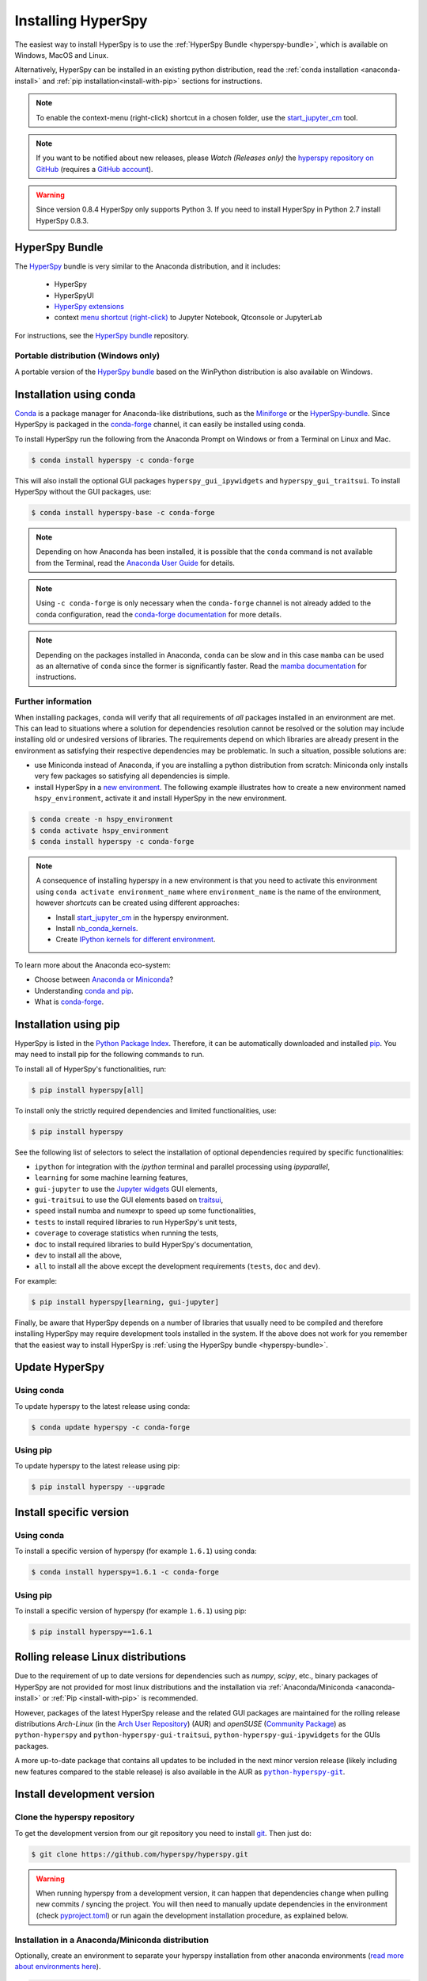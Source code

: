 
.. _install-label:

Installing HyperSpy
===================

The easiest way to install HyperSpy is to use the
:ref:`HyperSpy Bundle <hyperspy-bundle>`, which is available on Windows, MacOS
and Linux.

Alternatively, HyperSpy can be installed in an existing python distribution,
read the :ref:`conda installation <anaconda-install>` and
:ref:`pip installation<install-with-pip>` sections for instructions.

.. note::

    To enable the context-menu (right-click) shortcut in a chosen folder, use
    the `start_jupyter_cm <https://github.com/hyperspy/start_jupyter_cm>`_ tool.

.. note::

    If you want to be notified about new releases, please *Watch (Releases only)*
    the `hyperspy repository on GitHub <https://github.com/hyperspy/hyperspy/>`_
    (requires a `GitHub account <https://github.com/login>`_).

.. warning::

    Since version 0.8.4 HyperSpy only supports Python 3. If you need to install
    HyperSpy in Python 2.7 install HyperSpy 0.8.3.

.. _hyperspy-bundle:

HyperSpy Bundle
---------------

The `HyperSpy <https://github.com/hyperspy/hyperspy-bundle>`__ bundle is very similar
to the Anaconda distribution, and it includes:

  * HyperSpy
  * HyperSpyUI
  * `HyperSpy extensions <https://github.com/hyperspy/hyperspy-extensions-list>`_
  * context `menu shortcut (right-click) <https://github.com/hyperspy/start_jupyter_cm>`_
    to Jupyter Notebook, Qtconsole or JupyterLab

.. raw:: html

    <div class="text-center">
        <a  class="downloadbutton"
            href="https://github.com/hyperspy/hyperspy-bundle/releases/latest">
                Download HyperSpy-bundle installer
        </a>
    </div>
    <br>

For instructions, see the `HyperSpy bundle <https://github.com/hyperspy/hyperspy-bundle>`__ repository.

Portable distribution (Windows only)
^^^^^^^^^^^^^^^^^^^^^^^^^^^^^^^^^^^^

A portable version of the `HyperSpy bundle <https://github.com/hyperspy/hyperspy-bundle>`__
based on the WinPython distribution is also available on Windows.

.. _anaconda-install:

Installation using conda
------------------------

`Conda <https://docs.conda.io/en/latest/>`_ is a package manager for Anaconda-like
distributions, such as the `Miniforge <https://github.com/conda-forge/miniforge>`_
or the `HyperSpy-bundle <https://github.com/hyperspy/hyperspy-bundle>`__.
Since HyperSpy is packaged in the `conda-forge <https://conda-forge.org/>`__ channel,
it can easily be installed using conda.

To install HyperSpy run the following from the Anaconda Prompt on Windows or
from a Terminal on Linux and Mac.

.. code-block:: bash

    $ conda install hyperspy -c conda-forge

This will also install the optional GUI packages ``hyperspy_gui_ipywidgets``
and ``hyperspy_gui_traitsui``. To install HyperSpy without the GUI packages, use:

.. code-block:: bash

    $ conda install hyperspy-base -c conda-forge

.. note::

    Depending on how Anaconda has been installed, it is possible that the
    ``conda`` command is not available from the Terminal, read the
    `Anaconda User Guide <https://docs.continuum.io/anaconda/>`_ for details.

.. note::

    Using ``-c conda-forge`` is only necessary when the ``conda-forge`` channel
    is not already added to the conda configuration, read the
    `conda-forge documentation <https://conda-forge.org/docs/user/introduction.html>`_
    for more details.

.. note::

    Depending on the packages installed in Anaconda, ``conda`` can be slow and
    in this case ``mamba`` can be used as an alternative of ``conda`` since the
    former is significantly faster. Read the
    `mamba documentation <https://github.com/mamba-org/mamba>`_ for instructions.

Further information
^^^^^^^^^^^^^^^^^^^

When installing packages, ``conda`` will verify that all requirements of `all`
packages installed in an environment are met. This can lead to situations where
a solution for dependencies resolution cannot be resolved or the solution may
include installing old or undesired versions of libraries. The requirements
depend on which libraries are already present in the environment as satisfying
their respective dependencies may be problematic. In such a situation, possible
solutions are:

- use Miniconda instead of Anaconda, if you are installing a python
  distribution from scratch: Miniconda only installs very few packages so satisfying
  all dependencies is simple.
- install HyperSpy in a `new environment <https://docs.conda.io/projects/conda/en/latest/user-guide/tasks/manage-environments.html>`_.
  The following example illustrates how to create a new environment named ``hspy_environment``,
  activate it and install HyperSpy in the new environment.

.. code-block:: bash

    $ conda create -n hspy_environment
    $ conda activate hspy_environment
    $ conda install hyperspy -c conda-forge

.. note::

    A consequence of installing hyperspy in a new environment is that you need
    to activate this environment using ``conda activate environment_name`` where
    ``environment_name`` is the name of the environment, however `shortcuts` can
    be created using different approaches:

    - Install `start_jupyter_cm <https://github.com/hyperspy/start_jupyter_cm>`_
      in the hyperspy environment.
    - Install `nb_conda_kernels <https://github.com/Anaconda-Platform/nb_conda_kernels>`_.
    - Create `IPython kernels for different environment <https://ipython.readthedocs.io/en/stable/install/kernel_install.html#kernels-for-different-environments>`_.

To learn more about the Anaconda eco-system:

- Choose between `Anaconda or Miniconda <https://docs.conda.io/projects/conda/en/latest/user-guide/install/index.html>`_?
- Understanding `conda and pip <https://www.anaconda.com/blog/understanding-conda-and-pip>`_.
- What is `conda-forge <https://conda-forge.org>`__.

.. _install-with-pip:

Installation using pip
----------------------

HyperSpy is listed in the `Python Package Index
<https://pypi.python.org/pypi>`_. Therefore, it can be automatically downloaded
and installed  `pip <https://pypi.python.org/pypi/pip>`__. You may need to
install pip for the following commands to run.

To install all of HyperSpy's functionalities, run:

.. code-block:: bash

    $ pip install hyperspy[all]

To install only the strictly required dependencies and limited functionalities,
use:

.. code-block:: bash

    $ pip install hyperspy

See the following list of selectors to select the installation of optional
dependencies required by specific functionalities:

* ``ipython`` for integration with the `ipython` terminal and parallel processing using `ipyparallel`,
* ``learning`` for some machine learning features,
* ``gui-jupyter`` to use the `Jupyter widgets <https://ipywidgets.readthedocs.io/en/stable/>`_
  GUI elements,
* ``gui-traitsui`` to use the GUI elements based on `traitsui <https://docs.enthought.com/traitsui/>`_,
* ``speed`` install numba and numexpr to speed up some functionalities,
* ``tests`` to install required libraries to run HyperSpy's unit tests,
* ``coverage`` to coverage statistics when running the tests,
* ``doc`` to install required libraries to build HyperSpy's documentation,
* ``dev`` to install all the above,
* ``all`` to install all the above except the development requirements
  (``tests``, ``doc`` and ``dev``).

For example:

.. code-block:: bash

    $ pip install hyperspy[learning, gui-jupyter]

Finally, be aware that HyperSpy depends on a number of libraries that usually
need to be compiled and therefore installing HyperSpy may require development
tools installed in the system. If the above does not work for you remember that
the easiest way to install HyperSpy is
:ref:`using the HyperSpy bundle <hyperspy-bundle>`.

.. _update-with-conda:

Update HyperSpy
---------------

Using conda
^^^^^^^^^^^

To update hyperspy to the latest release using conda:

.. code-block:: bash

    $ conda update hyperspy -c conda-forge

Using pip
^^^^^^^^^

To update hyperspy to the latest release using pip:

.. code-block:: bash

    $ pip install hyperspy --upgrade

Install specific version
------------------------

Using conda
^^^^^^^^^^^

To install a specific version of hyperspy (for example ``1.6.1``) using conda:

.. code-block:: bash

    $ conda install hyperspy=1.6.1 -c conda-forge

Using pip
^^^^^^^^^

To install a specific version of hyperspy (for example ``1.6.1``) using pip:

.. code-block:: bash

    $ pip install hyperspy==1.6.1


.. _install-rolling:

Rolling release Linux distributions
-----------------------------------

Due to the requirement of up to date versions for dependencies such as *numpy*,
*scipy*, etc., binary packages of HyperSpy are not provided for most linux
distributions and the installation via :ref:`Anaconda/Miniconda <anaconda-install>`
or :ref:`Pip <install-with-pip>` is recommended.

However, packages of the latest HyperSpy release and the related
GUI packages are maintained for the rolling release distributions
*Arch-Linux* (in the `Arch User Repository
<https://aur.archlinux.org/packages/python-hyperspy/>`_) (AUR) and
*openSUSE* (`Community Package <https://software.opensuse.org/package/python-hyperspy>`_)
as ``python-hyperspy`` and ``python-hyperspy-gui-traitsui``,
``python-hyperspy-gui-ipywidgets`` for the GUIs packages.

A more up-to-date package that contains all updates to be included
in the next minor version release (likely including new features compared to
the stable release) is also available in the AUR as |python-hyperspy-git|_.

.. |python-hyperspy-git| replace:: ``python-hyperspy-git``
.. _python-hyperspy-git: https://aur.archlinux.org/packages/python-hyperspy-git

.. _install-dev:

Install development version
---------------------------

Clone the hyperspy repository
^^^^^^^^^^^^^^^^^^^^^^^^^^^^^

To get the development version from our git repository you need to install `git
<https://git-scm.com//>`_. Then just do:

.. code-block:: bash

    $ git clone https://github.com/hyperspy/hyperspy.git

.. Warning::

    When running hyperspy from a development version, it can happen that
    dependencies change when pulling new commits / syncing the project. You 
    will then need to manually update dependencies in the environment 
    (check `pyproject.toml <https://github.com/hyperspy/hyperspy/blob/RELEASE_next_minor/pyproject.toml>`__) 
    or run again the development installation procedure, as explained below.

Installation in a Anaconda/Miniconda distribution
^^^^^^^^^^^^^^^^^^^^^^^^^^^^^^^^^^^^^^^^^^^^^^^^^
Optionally, create an environment to separate your hyperspy installation from
other anaconda environments (`read more about environments here
<https://conda.io/projects/conda/en/latest/user-guide/concepts/environments.html>`_).

.. code-block:: bash

    $ conda create -n hspy_dev python hyperspy-dev -c conda-forge # create an env with compatible hyperspy-dev and python versions
    $ conda activate hspy_dev # activate environment

Install the runtime requirements using conda:

.. code-block:: bash

    $ conda install hyperspy-base -c conda-forge --only-deps # install hyperspy dependencies

From the root folder of your hyperspy repository (folder containing the
``setup.py`` file) run `pip <https://pip.pypa.io/>`_ in development mode:

.. code-block:: bash

    $ pip install -e . --no-deps # install the currently checked-out branch of hyperspy

Note that some tests only pass on specific package versions (see :ref:`Plot testing<plot-test-label>`).
Consequently, a previous version of python (such as 3.10) can end up being 
installed in the ``hspy_dev`` environment. If this is a problem, ``hyperspy-dev`` should be 
removed from environment creation. This will ensure that the latest python release is used. 

Skipping ``hyperspy-dev`` will not prevent a successful installation from source, 
but will require manually installing some packages. Notably, ``gui-ipywidgets`` 
and ``gui-traitsui`` will be missing. More generally, all dependencies from ``dev`` 
will be absent (see :ref:`install-with-pip`). These can be installed manually 
using conda (inspect ``project.optional-dependencies`` section of 
`pyproject.toml <https://github.com/hyperspy/hyperspy/blob/RELEASE_next_minor/pyproject.toml>`__ 
and install them using ``conda install -c conda-forge``). Alternatively, the
installation of all optional dependencies can be left to ``pip``:

.. code-block:: bash

    $ conda create -n hspy_dev python # create an env with latest stable python
    $ conda activate hspy_dev # activate environment
    $ conda install hyperspy-base -c conda-forge --only-deps # install hyperspy dependencies
    $ pip install -e .[dev] # Install hyperspy from source + dev dependencies (run from source folder)

Because this will result in many conflict risks being cleared by pip, this is not 
necessarily the cleanest way to proceed.

Installation in other (non-system) Python distribution
^^^^^^^^^^^^^^^^^^^^^^^^^^^^^^^^^^^^^^^^^^^^^^^^^^^^^^

From the root folder of your hyperspy repository (folder containing the
``setup.py`` file) run `pip <https://pip.pypa.io/>`_ in development mode:

.. code-block:: bash

    $ pip install -e .[dev]

All required dependencies are automatically installed by pip. If you don't want
to install all dependencies and only install some of the optional dependencies,
use the corresponding selector as explained in the :ref:`install-with-pip` section

..
    If using Arch Linux, the latest checkout of the master development branch
    can be installed through the AUR by installing the `hyperspy-git package
    <https://aur.archlinux.org/packages/hyperspy-git/>`_

Installation in a system Python distribution
^^^^^^^^^^^^^^^^^^^^^^^^^^^^^^^^^^^^^^^^^^^^

When using a system Python distribution, it is recommended to install the
dependencies using your system package manager.

From the root folder of your hyperspy repository (folder containing the
``setup.py`` file) run `pip <https://pip.pypa.io/>`_ in development mode.

.. code-block:: bash

    $ pip install -e --user .[dev]

.. _create-debian-binary:

Creating Debian/Ubuntu binaries
^^^^^^^^^^^^^^^^^^^^^^^^^^^^^^^

You can create binaries for Debian/Ubuntu from the source by running the
`release_debian` script

.. code-block:: bash

    $ ./release_debian

.. Warning::

    For this to work, the following packages must be installed in your system
    python-stdeb, debhelper, dpkg-dev and python-argparser are required.
